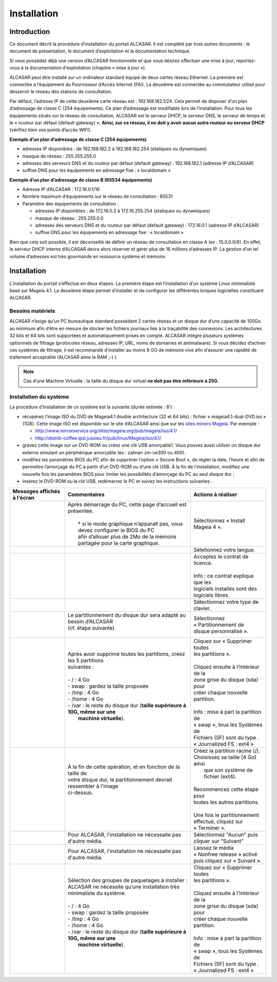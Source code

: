 ============
Installation
============

Introduction
============

Ce document décrit la procédure d’installation du portail ALCASAR. Il est complété par trois autres documents : le document de présentation,
le document d’exploitation et la documentation technique.

Si vous possédez déjà une version d’ALCASAR fonctionnelle et que vous désirez effectuer une mise à jour, reportez-vous à la documentation d’exploitation (chapitre « mise à jour »).

ALCASAR peut être installé sur un ordinateur standard équipé de deux cartes réseau Ethernet. La première est connectée à l’équipement du Fournisseur d’Accès Internet (FAI).
La deuxième est connectée au commutateur utilisé pour desservir le réseau des stations de consultation.

Par défaut, l’adresse IP de cette deuxième carte réseau est : 192.168.182.1/24. Cela permet de disposer d’un plan d’adressage de classe C (254 équipements).
Ce plan d’adressage est modifiable lors de l’installation. Pour tous les équipements situés sur le réseau de consultation, ALCASAR est le serveur DHCP,
le serveur DNS, le serveur de temps et le « routeur par défaut (default gateway) ».
**Ainsi, sur ce réseau, il ne doit y avoir aucun autre routeur ou serveur DHCP** (vérifiez bien vos points d’accès WIFI).

.. image:: images/schema_architecture_globale.PNG

**Exemple d’un plan d’adressage de classe C (254 équipements)**

* adresses IP disponibles : de 192.168.182.2 à 192.168.182.254 (statiques ou dynamiques)
* masque de réseau : 255.255.255.0
* adresses des serveurs DNS et du routeur par défaut (default gateway) : 192.168.182.1 (adresse IP d’ALCASAR)
* suffixe DNS pour les équipements en adressage fixe : « localdomain »


**Exemple d’un plan d’adressage de classe B (65534 équipements)**

* Adresse IP d’ALCASAR : 172.16.0.1/16
* Nombre maximum d’équipements sur le réseau de consultation : 65531
* Paramètre des équipements de consultation :

  * adresses IP disponibles : de 172.16.0.2 à 172.16.255.254 (statiques ou dynamiques)
  * masque de réseau : 255.255.0.0
  * adresses des serveurs DNS et du routeur par défaut (default gateway) : 172.16.0.1 (adresse IP d’ALCASAR)
  * suffixe DNS pour les équipements en adressage fixe : « localdomain »

Bien que cela soit possible, il est déconseillé de définir un réseau de consultation en classe A (ex : 15.0.0.0/8).
En effet, le serveur DHCP interne d’ALCASAR devra alors réserver et gérer plus de 16 millions d’adresses IP.
La gestion d’un tel volume d’adresses est très gourmande en ressource système et mémoire.

Installation
============

L’installation du portail s’effectue en deux étapes.
La première étape est l’installation d’un système Linux minimaliste basé sur Mageia 4.1.
La deuxième étape permet d’installer et de configurer les différentes briques logicielles constituant ALCASAR.

Besoins matériels
-----------------

ALCASAR n’exige qu’un PC bureautique standard possédant 2 cartes réseau et un disque dur d’une capacité de 100Go au minimum afin d’être en mesure de stocker
les fichiers journaux liés à la traçabilité des connexions.
Les architectures 32 bits et 64 bits sont supportées et automatiquement prises en compte.
ALCASAR intègre plusieurs systèmes optionnels de filtrage (protocoles réseau, adresses IP, URL, noms de domaines et antimalware).
Si vous décidez d’activer ces systèmes de filtrage, il est recommandé d’installer au moins 8 GO de mémoire vive afin d’assurer une rapidité de traitement acceptable
(ALCASAR aime la RAM ;-) ).

.. note:: Cas d’une Machine Virtuelle : la taille du disque dur virtuel **ne doit pas être inférieure à 25G**.

Installation du système
-----------------------

La procédure d’installation de ce système est la suivante (durée estimée : 6’) :

* récupérez l’image ISO du DVD de Mageia4.1 double architecture (32 et 64 bits) : fichier « mageia4.1-dual-DVD.iso » (1GB).
  Cette image ISO est disponible sur le site d’ALCASAR ainsi que sur les `sites miroirs Mageia <http://mirrors.mageia.org/>`_.
  Par exemple :

  * http://www.mirrorservice.org/sites/mageia.org/pub/mageia/iso/4.1/
  * http://distrib-coffee.ipsl.jussieu.fr/pub/linux/Mageia/iso/4.1/

* gravez cette image sur un DVD-ROM ou créez une clé USB amorçable1. Vous pouvez aussi utiliser un disque dur externe simulant un périphérique
  amorçable (ex : zalman zm-ve300 ou 400).
* modifiez les paramètres BIOS du PC afin de supprimer l’option « Secure Boot », de régler la date, l’heure et afin de permettre l’amorçage du PC
  à partir d’un DVD-ROM ou d’une clé USB. À la fin de l’installation, modifiez une nouvelle fois les paramètres BIOS pour limiter les possibilités
  d’amorçage du PC au seul disque dur ;
* insérez le DVD-ROM ou la clé USB, redémarrez le PC et suivez les instructions suivantes :

+-------------------------------------------------------+------------------------------------------------------------------------------+--------------------------------------+
|  Messages affichés à l'écran                          |      Commentaires                                                            |      Actions à réaliser              |
+=======================================================+==============================================================================+======================================+
|.. image:: images/mageia_installation_menu.png         || Après démarrage du PC, cette page d’accueil est présentée.                  | Sélectionnez « Install Mageia 4 ».   |
|                                                       ||                                                                             |                                      |
|                                                       ||  * si le mode graphique n’apparaît pas, vous devez configurer le BIOS du PC |                                      |
|                                                       ||  afin d’allouer plus de 2Mo de la mémoire partagée pour la carte graphique. |                                      |
+-------------------------------------------------------+------------------------------------------------------------------------------+--------------------------------------+
|.. image:: images/mageia_installation_choix_langue.png |                                                                              | Séletionnez votre langue.            |
|                                                       |                                                                              |                                      |
+-------------------------------------------------------+------------------------------------------------------------------------------+--------------------------------------+
|.. image:: images/mageia_installation_licence.png      |                                                                              || Acceptez le contrat de licence.     |
|                                                       |                                                                              ||                                     |
|                                                       |                                                                              || Info : ce contrat explique que les  |
|                                                       |                                                                              || logiciels installés sont des        |
|                                                       |                                                                              || logiciels libres.                   |
+-------------------------------------------------------+------------------------------------------------------------------------------+--------------------------------------+
|.. image:: images/mageia_installation_clavier.png      |                                                                              || Sélectionnez votre type de          |
|                                                       |                                                                              || clavier.                            |
+-------------------------------------------------------+------------------------------------------------------------------------------+--------------------------------------+
|.. image:: images/mageia_installation_partition.png    || Le partitionnement du disque dur sera adapté au besoin d’ALCASAR            || Sélectionnez                        |
|                                                       || (cf. étape suivante).                                                       || « Partitionnement de                |
|                                                       ||                                                                             || disque personnalisé ».              |
+-------------------------------------------------------+------------------------------------------------------------------------------+--------------------------------------+
|.. image:: images/mageia_installation_partition_2.png  || Après avoir supprimé toutes les partitions, créez les 5 partitions          || Cliquez sur « Supprimer toutes      |
|                                                       || suivantes :                                                                 || les partitions ».                   |
|                                                       ||                                                                             ||                                     |
|                                                       || - / : 4 Go                                                                  || Cliquez ensuite à l’intérieur de la |
|                                                       || - swap : gardez la taille proposée                                          || zone grise du disque (sda) pour     |
|                                                       || - /tmp : 4 Go                                                               || créer chaque nouvelle partition.    |
|                                                       || - /home : 4 Go                                                              ||                                     |
|                                                       || - /var : le reste du disque dur (**taille supérieure à 10G, même sur une**  || Info : mise à part la partition de  |
|                                                       ||   **machine virtuelle**).                                                   || « swap », tous les Systèmes de      |
|                                                       ||                                                                             || Fichiers (SF) sont du type .        |
|                                                       ||                                                                             || « Journalized FS : ext4 »           |
+-------------------------------------------------------+------------------------------------------------------------------------------+--------------------------------------+
|.. image:: images/mageia_installation_partition_3.jpg  | .. image:: images/mageia_installation_partition_4.jpg                        || Créez la partition racine (/).      |
|                                                       ||                                                                             || Choisissez sa taille (4 Go) ainsi   |
|                                                       || À la fin de cette opération, et en fonction de la taille de                 ||  que son système de fichier (ext4). |
|                                                       || votre disque dur, le partitionnement devrait ressembler à l'image           ||                                     |
|                                                       || ci-dessus.                                                                  || Recommencez cette étape pour        |
|                                                       ||                                                                             || toutes les autres partitions.       |
|                                                       ||                                                                             ||                                     |
|                                                       ||                                                                             || Une fois le partitionnement         |
|                                                       ||                                                                             || effectué, cliquez sur « Terminer ». |
+-------------------------------------------------------+------------------------------------------------------------------------------+--------------------------------------+
|.. image:: images/mageia_installation_media.png        | Pour ALCASAR, l'installation ne nécessaite pas d'autre média.                || Sélectionnez "Aucun" puis           |
|                                                       |                                                                              || cliquer sur "Suivant"               |
+-------------------------------------------------------+------------------------------------------------------------------------------+--------------------------------------+
|.. image:: images/mageia_installation_media.png        | Pour ALCASAR, l'installation ne nécessaite pas d'autre média.                || Laissez le média                    |
|                                                       |                                                                              || « Nonfree release » activé          |
|                                                       |                                                                              || puis cliquez sur « Suivant ».       |
+-------------------------------------------------------+------------------------------------------------------------------------------+--------------------------------------+
|.. image:: images/mageia_installation_paquetage.png    || Sélection des groupes de paquetages à installer :                           || Cliquez sur « Supprimer toutes      |
|                                                       || ALCASAR ne nécessite qu’une installation très minimaliste du système.       || les partitions ».                   |
|                                                       ||                                                                             ||                                     |
|                                                       || - / : 4 Go                                                                  || Cliquez ensuite à l’intérieur de la |
|                                                       || - swap : gardez la taille proposée                                          || zone grise du disque (sda) pour     |
|                                                       || - /tmp : 4 Go                                                               || créer chaque nouvelle partition.    |
|                                                       || - /home : 4 Go                                                              ||                                     |
|                                                       || - /var : le reste du disque dur (**taille supérieure à 10G, même sur une**  || Info : mise à part la partition de  |
|                                                       ||   **machine virtuelle**).                                                   || « swap », tous les Systèmes de      |
|                                                       ||                                                                             || Fichiers (SF) sont du type .        |
|                                                       ||                                                                             || « Journalized FS : ext4 »           |
+-------------------------------------------------------+------------------------------------------------------------------------------+--------------------------------------+
